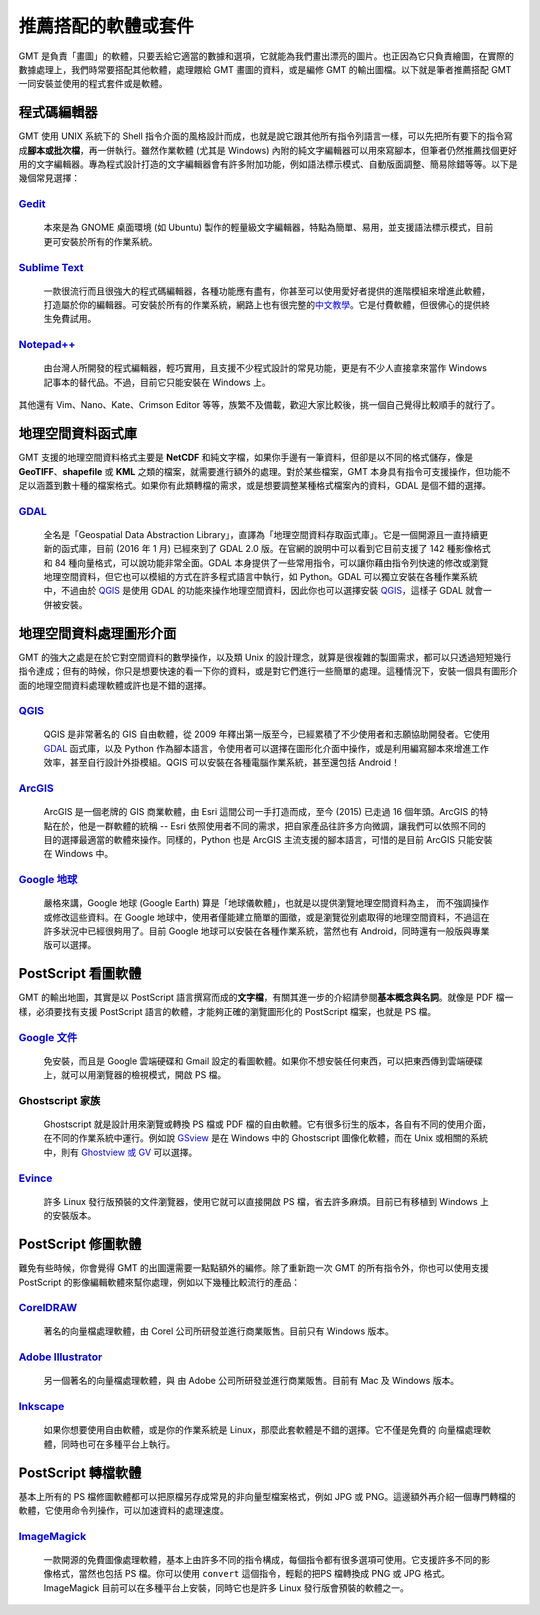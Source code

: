 ======================================
推薦搭配的軟體或套件
======================================

GMT 是負責「畫圖」的軟體，只要丟給它適當的數據和選項，它就能為我們畫出漂亮的圖片。\
也正因為它只負責繪圖，在實際的數據處理上，我們時常要搭配其他軟體，處理餵給 GMT 畫圖的資料，\
或是編修 GMT 的輸出圖檔。以下就是筆者推薦搭配 GMT 一同安裝並使用的程式套件或是軟體。

程式碼編輯器
----------------------------------------------------------
GMT 使用 UNIX 系統下的 Shell 指令介面的風格設計而成，也就是說它跟其他所有指令列語言一樣，\
可以先把所有要下的指令寫成\ **腳本或批次檔**，再一併執行。雖然作業軟體 (尤其是 Windows) 
內附的純文字編輯器可以用來寫腳本，但筆者仍然推薦找個更好用的文字編輯器。專為程式設計打造的文字編輯器\
會有許多附加功能，例如語法標示模式、自動版面調整、簡易除錯等等。以下是幾個常見選擇：

`Gedit <https://wiki.gnome.org/Apps/Gedit#Download>`_
~~~~~~~~~~~~~~~~~~~~~~~~~~~~~~~~~~~~~~~~~~~~~~~~~~~~~~~~~~~~~~~~~~~~~~~~~

  本來是為 GNOME 桌面環境 (如 Ubuntu) 製作的輕量級文字編輯器，特點為簡單、易用，\
  並支援語法標示模式，目前更可安裝於所有的作業系統。

`Sublime Text <http://www.sublimetext.com/2>`_
~~~~~~~~~~~~~~~~~~~~~~~~~~~~~~~~~~~~~~~~~~~~~~~~~~~~~~~~~~~~~~~~~~~~~~~~~

  一款很流行而且很強大的程式碼編輯器，各種功能應有盡有，你甚至可以使用愛好者提供的\
  進階模組來增進此軟體，打造屬於你的編輯器。可安裝於所有的作業系統，網路上也有很完整的\
  `中文教學 <http://docs.sublimetext.tw/>`_。它是付費軟體，但很佛心的提供\
  終生免費試用。

`Notepad++ <https://notepad-plus-plus.org/download/>`_
~~~~~~~~~~~~~~~~~~~~~~~~~~~~~~~~~~~~~~~~~~~~~~~~~~~~~~~~~~~~~~~~~~~~~~~~~

  由台灣人所開發的程式編輯器，輕巧實用，且支援不少程式設計的常見功能，更是有不少人直接\
  拿來當作 Windows 記事本的替代品。不過，目前它只能安裝在 Windows 上。

其他還有 Vim、Nano、Kate、Crimson Editor 等等，族繁不及備載，歡迎大家比較後，挑一個\
自己覺得比較順手的就行了。

地理空間資料函式庫
--------------------------------------
GMT 支援的地理空間資料格式主要是 **NetCDF** 和純文字檔，如果你手邊有一筆資料，但卻是以\
不同的格式儲存，像是 **GeoTIFF**、**shapefile** 或 **KML** 之類的檔案，就需要進行額外的處理。\
對於某些檔案，GMT 本身具有指令可支援操作，但功能不足以涵蓋到數十種的檔案格式。如果你有\
此類轉檔的需求，或是想要調整某種格式檔案內的資料，GDAL 是個不錯的選擇。

`GDAL <http://www.gdal.org/>`_
~~~~~~~~~~~~~~~~~~~~~~~~~~~~~~~~~~~~~~~~~~~~~~~~~~~~~~~~~~~~~~~~~~~~~~~~~

  全名是「Geospatial Data Abstraction Library」，直譯為「地理空間資料存取函式庫」。\
  它是一個開源且一直持續更新的函式庫，目前 (2016 年 1 月) 已經來到了 GDAL 2.0 版。在官網的\
  說明中可以看到它目前支援了 142 種影像格式和 84 種向量格式，可以說功能非常全面。\
  GDAL 本身提供了一些常用指令，可以讓你藉由指令列快速的修改或瀏覽地理空間資料，但它也可以模組的\
  方式在許多程式語言中執行，如 Python。GDAL 可以獨立安裝在各種作業系統中，不過由於 `QGIS`_ 是使用
  GDAL 的功能來操作地理空間資料，因此你也可以選擇安裝 `QGIS`_，這樣子 GDAL 就會一併被安裝。

地理空間資料處理圖形介面
--------------------------------------
GMT 的強大之處是在於它對空間資料的數學操作，以及類 Unix 的設計理念，就算是很複雜的製圖需求，\
都可以只透過短短幾行指令達成；但有的時候，你只是想要快速的看一下你的資料，\
或是對它們進行一些簡單的處理。這種情況下，安裝一個具有圖形介面的地理空間資料處理軟體或許也是\
不錯的選擇。

`QGIS <http://qgis.org/>`_
~~~~~~~~~~~~~~~~~~~~~~~~~~~~~~~~~~~~~~~~~~~~~~~~~~~~~~~~~~~~~~~~~~~~~~~~~

  QGIS 是非常著名的 GIS 自由軟體，從 2009 年釋出第一版至今，已經累積了不少使用者和志願協助\
  開發者。它使用 `GDAL`_ 函式庫，以及 Python 作為腳本語言，令使用者可以選擇在圖形化介面中操作，\
  或是利用編寫腳本來增進工作效率，甚至自行設計外掛模組。QGIS 可以安裝在各種電腦作業系統，甚至還包括
  Android！

`ArcGIS <https://www.arcgis.com/>`_
~~~~~~~~~~~~~~~~~~~~~~~~~~~~~~~~~~~~~~~~~~~~~~~~~~~~~~~~~~~~~~~~~~~~~~~~~

  ArcGIS 是一個老牌的 GIS 商業軟體，由 Esri 這間公司一手打造而成，至今 (2015) 已走過 16
  個年頭。ArcGIS 的特點在於，他是一群軟體的統稱 -- Esri 依照使用者不同的需求，把自家產品\
  往許多方向微調，讓我們可以依照不同的目的選擇最適當的軟體來操作。同樣的，Python 也是 ArcGIS 主流\
  支援的腳本語言，可惜的是目前 ArcGIS 只能安裝在 Windows 中。

`Google 地球 <http://www.google.com/intl/zh-TW/earth/>`_
~~~~~~~~~~~~~~~~~~~~~~~~~~~~~~~~~~~~~~~~~~~~~~~~~~~~~~~~~~~~~~~~~~~~~~~~~

  嚴格來講，Google 地球 (Google Earth) 算是「地球儀軟體」，也就是以提供瀏覽地理空間資料為主，
  而不強調操作或修改這些資料。在 Google 地球中，使用者僅能建立簡單的圖徵，或是瀏覽從別處取得的\
  地理空間資料，不過這在許多狀況中已經很夠用了。目前 Google 地球可以安裝在各種作業系統，當然也有
  Android，同時還有一般版與專業版可以選擇。

.. _PostScript 看圖軟體:

PostScript 看圖軟體
--------------------------------------
GMT 的輸出地圖，其實是以 PostScript 語言撰寫而成的\ **文字檔**，有關其進一步的介紹請參閱\
**基本概念與名詞**。就像是 PDF 檔一樣，必須要找有支援 PostScript 語言的軟體，才能夠正確的\
瀏覽圖形化的 PostScript 檔案，也就是 PS 檔。

`Google 文件 <https://www.google.com/intl/zh-TW/docs/about/>`_
~~~~~~~~~~~~~~~~~~~~~~~~~~~~~~~~~~~~~~~~~~~~~~~~~~~~~~~~~~~~~~~~~~~~~~~~~

  免安裝，而且是 Google 雲端硬碟和 Gmail 設定的看圖軟體。如果你不想安裝任何東西，可以把東西傳到\
  雲端硬碟上，就可以用瀏覽器的檢視模式，開啟 PS 檔。

Ghostscript 家族
~~~~~~~~~~~~~~~~~~~~~~~~~~~~~~~~~~~~~~~~~~~~~~~~~~~~~~~~~~~~~~~~~~~~~~~~~

  Ghostscript 就是設計用來瀏覽或轉換 PS 檔或 PDF 檔的自由軟體。它有很多衍生的版本，各自有不同的\
  使用介面，在不同的作業系統中運行。例如說 `GSview <http://pages.cs.wisc.edu/~ghost/gsview/>`_
  是在 Windows 中的 Ghostscript 圖像化軟體，而在 Unix 或相關的系統中，則有 
  `Ghostview 或 GV <http://pages.cs.wisc.edu/~ghost/>`_ 可以選擇。

`Evince <https://wiki.gnome.org/Apps/Evince>`_ 
~~~~~~~~~~~~~~~~~~~~~~~~~~~~~~~~~~~~~~~~~~~~~~~~~~~~~~~~~~~~~~~~~~~~~~~~~

  許多 Linux 發行版預裝的文件瀏覽器，使用它就可以直接開啟 PS 檔，省去許多麻煩。\
  目前已有移植到 Windows 上的安裝版本。

PostScript 修圖軟體
--------------------------------------
難免有些時候，你會覺得 GMT 的出圖還需要一點點額外的編修。除了重新跑一次 GMT 的所有指令外，\
你也可以使用支援 PostScript 的影像編輯軟體來幫你處理，例如以下幾種比較流行的產品：

`CorelDRAW <http://www.coreldraw.com/tw/>`_
~~~~~~~~~~~~~~~~~~~~~~~~~~~~~~~~~~~~~~~~~~~~~~~~~~~~~~~~~~~~~~~~~~~~~~~~~

  著名的向量檔處理軟體，由 Corel 公司所研發並進行商業販售。目前只有 Windows 版本。

`Adobe Illustrator <http://www.adobe.com/tw/products/illustrator.html>`_
~~~~~~~~~~~~~~~~~~~~~~~~~~~~~~~~~~~~~~~~~~~~~~~~~~~~~~~~~~~~~~~~~~~~~~~~~

  另一個著名的向量檔處理軟體，與 由 Adobe 公司所研發並進行商業販售。目前有 Mac 及 Windows 版本。

`Inkscape <https://inkscape.org/>`_
~~~~~~~~~~~~~~~~~~~~~~~~~~~~~~~~~~~~~~~~~~~~~~~~~~~~~~~~~~~~~~~~~~~~~~~~~

  如果你想要使用自由軟體，或是你的作業系統是 Linux，那麼此套軟體是不錯的選擇。它不僅是免費的
  向量檔處理軟體，同時也可在多種平台上執行。

PostScript 轉檔軟體
--------------------------------------
基本上所有的 PS 檔修圖軟體都可以把原檔另存成常見的非向量型檔案格式，例如 JPG 或 PNG。\
這邊額外再介紹一個專門轉檔的軟體，它使用命令列操作，可以加速資料的處理速度。

`ImageMagick <http://www.imagemagick.org/>`_
~~~~~~~~~~~~~~~~~~~~~~~~~~~~~~~~~~~~~~~~~~~~~~~~~~~~~~~~~~~~~~~~~~~~~~~~~
  一款開源的免費圖像處理軟體，基本上由許多不同的指令構成，每個指令都有很多選項可使用。\
  它支援許多不同的影像格式，當然也包括 PS 檔。你可以使用 ``convert`` 這個指令，輕鬆的把\
  PS 檔轉換成 PNG 或 JPG 格式。ImageMagick 目前可以在多種平台上安裝，同時它也是許多 Linux
  發行版會預裝的軟體之一。
